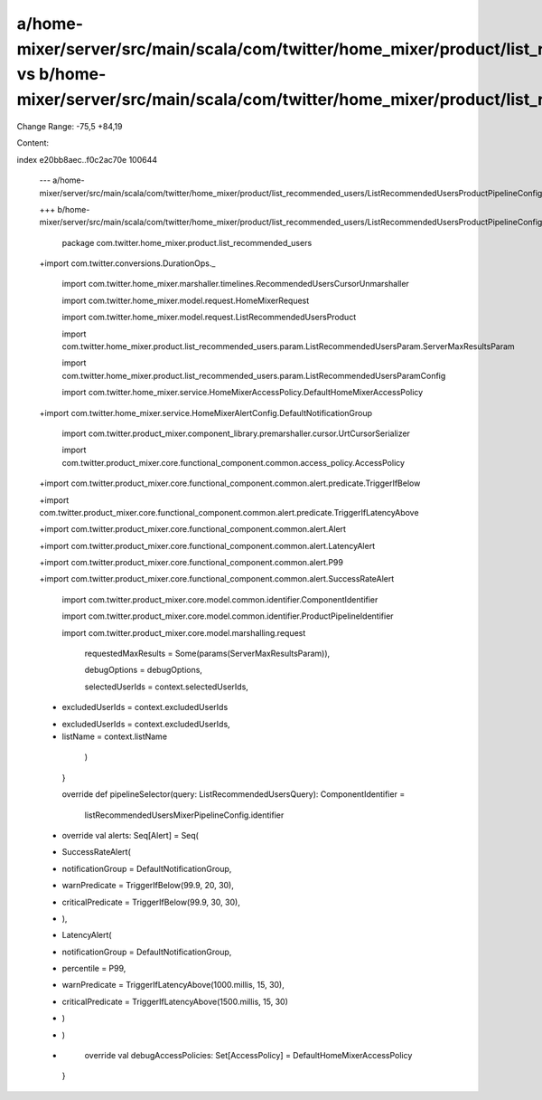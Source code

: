 a/home-mixer/server/src/main/scala/com/twitter/home_mixer/product/list_recommended_users/ListRecommendedUsersProductPipelineConfig.scala vs b/home-mixer/server/src/main/scala/com/twitter/home_mixer/product/list_recommended_users/ListRecommendedUsersProductPipelineConfig.scala
==================================================

Change Range: -75,5 +84,19

Content:

::

index e20bb8aec..f0c2ac70e 100644
  
  --- a/home-mixer/server/src/main/scala/com/twitter/home_mixer/product/list_recommended_users/ListRecommendedUsersProductPipelineConfig.scala
  
  +++ b/home-mixer/server/src/main/scala/com/twitter/home_mixer/product/list_recommended_users/ListRecommendedUsersProductPipelineConfig.scala
  
   package com.twitter.home_mixer.product.list_recommended_users
  
   
  
  +import com.twitter.conversions.DurationOps._
  
   import com.twitter.home_mixer.marshaller.timelines.RecommendedUsersCursorUnmarshaller
  
   import com.twitter.home_mixer.model.request.HomeMixerRequest
  
   import com.twitter.home_mixer.model.request.ListRecommendedUsersProduct
  
   import com.twitter.home_mixer.product.list_recommended_users.param.ListRecommendedUsersParam.ServerMaxResultsParam
  
   import com.twitter.home_mixer.product.list_recommended_users.param.ListRecommendedUsersParamConfig
  
   import com.twitter.home_mixer.service.HomeMixerAccessPolicy.DefaultHomeMixerAccessPolicy
  
  +import com.twitter.home_mixer.service.HomeMixerAlertConfig.DefaultNotificationGroup
  
   import com.twitter.product_mixer.component_library.premarshaller.cursor.UrtCursorSerializer
  
   import com.twitter.product_mixer.core.functional_component.common.access_policy.AccessPolicy
  
  +import com.twitter.product_mixer.core.functional_component.common.alert.predicate.TriggerIfBelow
  
  +import com.twitter.product_mixer.core.functional_component.common.alert.predicate.TriggerIfLatencyAbove
  
  +import com.twitter.product_mixer.core.functional_component.common.alert.Alert
  
  +import com.twitter.product_mixer.core.functional_component.common.alert.LatencyAlert
  
  +import com.twitter.product_mixer.core.functional_component.common.alert.P99
  
  +import com.twitter.product_mixer.core.functional_component.common.alert.SuccessRateAlert
  
   import com.twitter.product_mixer.core.model.common.identifier.ComponentIdentifier
  
   import com.twitter.product_mixer.core.model.common.identifier.ProductPipelineIdentifier
  
   import com.twitter.product_mixer.core.model.marshalling.request
  
         requestedMaxResults = Some(params(ServerMaxResultsParam)),
  
         debugOptions = debugOptions,
  
         selectedUserIds = context.selectedUserIds,
  
  -      excludedUserIds = context.excludedUserIds
  
  +      excludedUserIds = context.excludedUserIds,
  
  +      listName = context.listName
  
       )
  
     }
  
   
  
     override def pipelineSelector(query: ListRecommendedUsersQuery): ComponentIdentifier =
  
       listRecommendedUsersMixerPipelineConfig.identifier
  
   
  
  +  override val alerts: Seq[Alert] = Seq(
  
  +    SuccessRateAlert(
  
  +      notificationGroup = DefaultNotificationGroup,
  
  +      warnPredicate = TriggerIfBelow(99.9, 20, 30),
  
  +      criticalPredicate = TriggerIfBelow(99.9, 30, 30),
  
  +    ),
  
  +    LatencyAlert(
  
  +      notificationGroup = DefaultNotificationGroup,
  
  +      percentile = P99,
  
  +      warnPredicate = TriggerIfLatencyAbove(1000.millis, 15, 30),
  
  +      criticalPredicate = TriggerIfLatencyAbove(1500.millis, 15, 30)
  
  +    )
  
  +  )
  
  +
  
     override val debugAccessPolicies: Set[AccessPolicy] = DefaultHomeMixerAccessPolicy
  
   }
  
